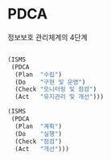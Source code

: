 * PDCA

정보보호 관리체계의 4단계

#+BEGIN_SRC lisp

  (ISMS
   (PDCA
    (Plan  "수립")
    (Do    "구현 및 운영")
    (Check "모니터링 및 점검")
    (Act   "유지관리 및 개선")))

  (ISMS
   (PDCA
    (Plan  "계획")
    (Do    "실행")
    (Check "점검")
    (Act   "개선")))

#+END_SRC

